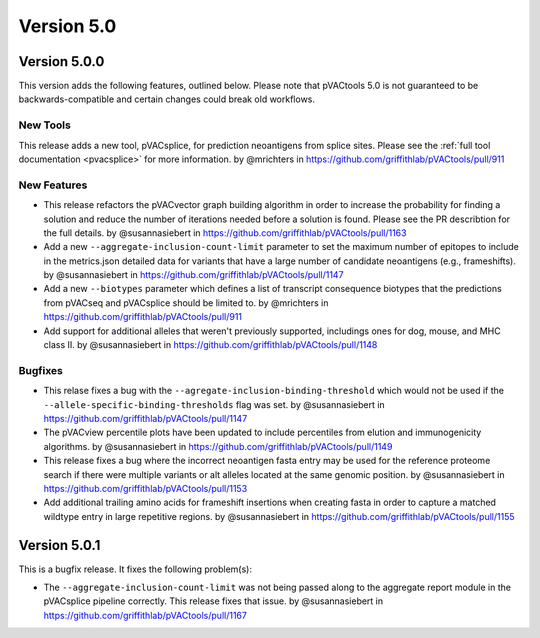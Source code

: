 Version 5.0
===========

Version 5.0.0
-------------

This version adds the following features, outlined below. Please note that
pVACtools 5.0 is not guaranteed to be backwards-compatible and certain changes
could break old workflows.

New Tools
_________

This release adds a new tool, pVACsplice, for prediction neoantigens from
splice sites. Please see the :ref:`full tool documentation <pvacsplice>` for more information.
by @mrichters in https://github.com/griffithlab/pVACtools/pull/911

New Features
____________

- This release refactors the pVACvector graph building algorithm in order to increase the probability
  for finding a solution and reduce the number of iterations needed before a solution is found. Please
  see the PR describtion for the full details. by @susannasiebert in https://github.com/griffithlab/pVACtools/pull/1163
- Add a new ``--aggregate-inclusion-count-limit`` parameter to set the maximum number of epitopes
  to include in the metrics.json detailed data for variants that have a large number of candidate
  neoantigens (e.g., frameshifts). by @susannasiebert in https://github.com/griffithlab/pVACtools/pull/1147
- Add a new ``--biotypes`` parameter which defines a list of transcript consequence biotypes that the
  predictions from pVACseq and pVACsplice should be limited to. by @mrichters in https://github.com/griffithlab/pVACtools/pull/911
- Add support for additional alleles that weren't previously supported, includings ones for dog,
  mouse, and MHC class II. by @susannasiebert in https://github.com/griffithlab/pVACtools/pull/1148

Bugfixes
________

- This relase fixes a bug with the ``--agregate-inclusion-binding-threshold`` which would not be used if
  the ``--allele-specific-binding-thresholds`` flag was set. by @susannasiebert in https://github.com/griffithlab/pVACtools/pull/1147
- The pVACview percentile plots have been updated to include percentiles from elution and immunogenicity
  algorithms. by @susannasiebert in https://github.com/griffithlab/pVACtools/pull/1149
- This release fixes a bug where the incorrect neoantigen fasta entry may be used for the reference proteome
  search if there were multiple variants or alt alleles located at the same genomic position. by @susannasiebert in https://github.com/griffithlab/pVACtools/pull/1153
- Add additional trailing amino acids for frameshift insertions when creating fasta in order to capture a
  matched wildtype entry in large repetitive regions. by @susannasiebert in https://github.com/griffithlab/pVACtools/pull/1155

Version 5.0.1
-------------

This is a bugfix release. It fixes the following problem(s):

- The ``--aggregate-inclusion-count-limit`` was not being passed along to the
  aggregate report module in the pVACsplice pipeline correctly. This release
  fixes that issue. by @susannasiebert in https://github.com/griffithlab/pVACtools/pull/1167

